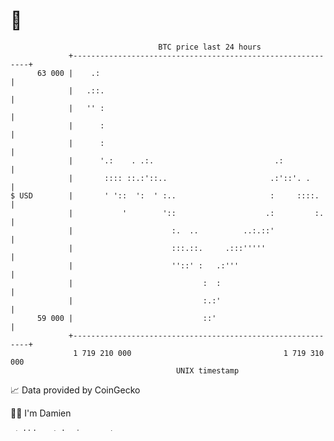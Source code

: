 * 👋

#+begin_example
                                    BTC price last 24 hours                    
                +------------------------------------------------------------+ 
         63 000 |    .:                                                      | 
                |   .::.                                                     | 
                |   '' :                                                     | 
                |      :                                                     | 
                |      :                                                     | 
                |      '.:    . .:.                           .:             | 
                |       :::: ::.:'::..                       .:'::'. .       | 
   $ USD        |       ' '::  ':  ' :..                     :     ::::.     | 
                |           '        '::                    .:         :.    | 
                |                      :.  ..          ..:.::'               | 
                |                      :::.::.     .:::'''''                 | 
                |                      ''::' :   .:'''                       | 
                |                             :  :                           | 
                |                             :.:'                           | 
         59 000 |                             ::'                            | 
                +------------------------------------------------------------+ 
                 1 719 210 000                                  1 719 310 000  
                                        UNIX timestamp                         
#+end_example
📈 Data provided by CoinGecko

🧑‍💻 I'm Damien

✍️ I blog at [[https://www.damiengonot.com][damiengonot.com]]
